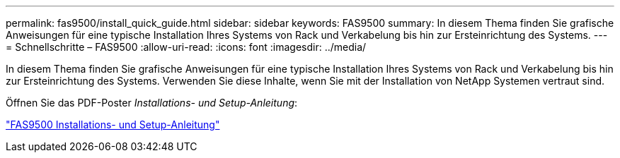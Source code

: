 ---
permalink: fas9500/install_quick_guide.html 
sidebar: sidebar 
keywords: FAS9500 
summary: In diesem Thema finden Sie grafische Anweisungen für eine typische Installation Ihres Systems von Rack und Verkabelung bis hin zur Ersteinrichtung des Systems. 
---
= Schnellschritte – FAS9500
:allow-uri-read: 
:icons: font
:imagesdir: ../media/


[role="lead"]
In diesem Thema finden Sie grafische Anweisungen für eine typische Installation Ihres Systems von Rack und Verkabelung bis hin zur Ersteinrichtung des Systems. Verwenden Sie diese Inhalte, wenn Sie mit der Installation von NetApp Systemen vertraut sind.

Öffnen Sie das PDF-Poster _Installations- und Setup-Anleitung_:

link:../media/PDF/June_2022_Rev-1_FAS9500_ISI.pdf["FAS9500 Installations- und Setup-Anleitung"^]
